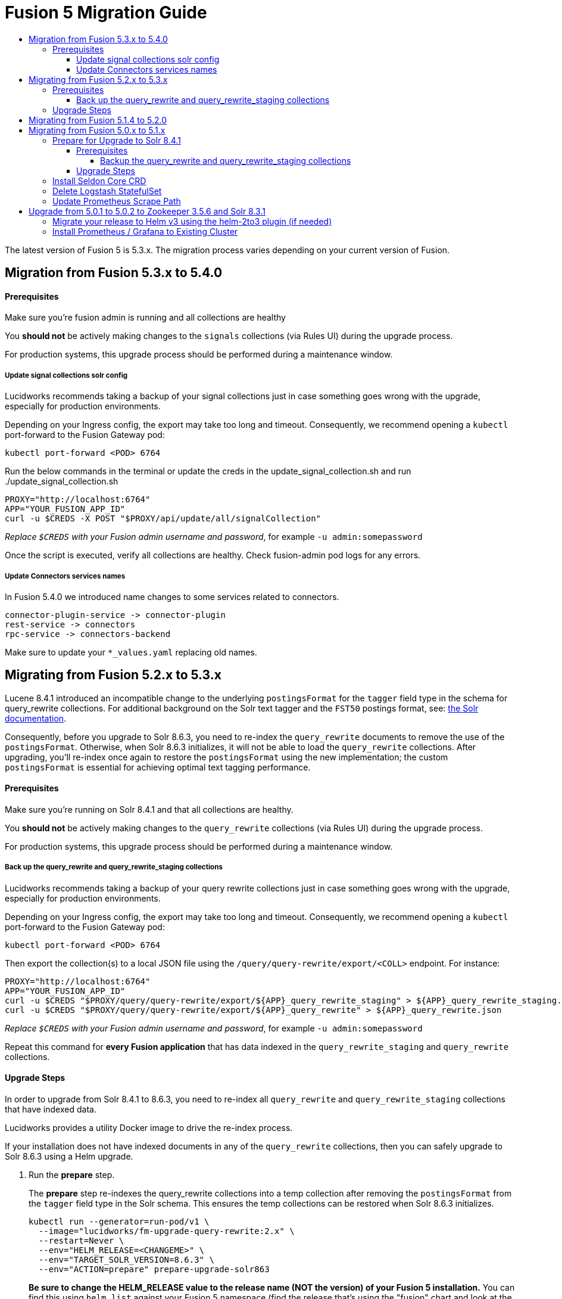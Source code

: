 = Fusion 5 Migration Guide
:toc:
:toclevels: 5
:toc-title:

The latest version of Fusion 5 is 5.3.x. The migration process varies depending on your current version of Fusion.

// tag::body[]

== Migration from Fusion 5.3.x to 5.4.0

==== Prerequisites

Make sure you're fusion admin is running and all collections are healthy

You *should not* be actively making changes to the `signals` collections (via Rules UI) during the upgrade process.

For production systems, this upgrade process should be performed during a maintenance window.

===== Update signal collections solr config

Lucidworks recommends taking a backup of your signal collections just in case something goes wrong with the upgrade, especially for production environments.

Depending on your Ingress config, the export may take too long and timeout. Consequently, we recommend opening a `kubectl` port-forward to the Fusion Gateway pod:
```
kubectl port-forward <POD> 6764
```

Run the below commands in the terminal or update the creds in the update_signal_collection.sh and run ./update_signal_collection.sh
```
PROXY="http://localhost:6764"
APP="YOUR_FUSION_APP_ID"
curl -u $CREDS -X POST "$PROXY/api/update/all/signalCollection"
```
__Replace `$CREDS` with your Fusion admin username and password__, for example `-u admin:somepassword`

Once the script is executed, verify all collections are healthy. Check fusion-admin pod logs for any errors.

===== Update Connectors services names

In Fusion 5.4.0 we introduced name changes to some services related to connectors.
```
connector-plugin-service -> connector-plugin
rest-service -> connectors
rpc-service -> connectors-backend
```

Make sure to update your `*_values.yaml` replacing old names.

== Migrating from Fusion 5.2.x to 5.3.x
// tag::521-to-530[]

Lucene 8.4.1 introduced an incompatible change to the underlying `postingsFormat` for the `tagger` field type in the schema for query_rewrite collections.
For additional background on the Solr text tagger and the `FST50` postings format, see: https://lucene.apache.org/solr/guide/8_3/the-tagger-handler.html[the Solr documentation^].

Consequently, before you upgrade to Solr 8.6.3, you need to re-index the `query_rewrite` documents to remove the use of the `postingsFormat`.
Otherwise, when Solr 8.6.3 initializes, it will not be able to load the `query_rewrite` collections.
After upgrading, you'll re-index once again to restore the `postingsFormat` using the new implementation; the custom `postingsFormat` is essential for achieving optimal text tagging performance.

==== Prerequisites

Make sure you're running on Solr 8.4.1 and that all collections are healthy.

You *should not* be actively making changes to the `query_rewrite` collections (via Rules UI) during the upgrade process.

For production systems, this upgrade process should be performed during a maintenance window.

===== Back up the query_rewrite and query_rewrite_staging collections

Lucidworks recommends taking a backup of your query rewrite collections just in case something goes wrong with the upgrade, especially for production environments.

Depending on your Ingress config, the export may take too long and timeout. Consequently, we recommend opening a `kubectl` port-forward to the Fusion Gateway pod:
```
kubectl port-forward <POD> 6764
```

Then export the collection(s) to a local JSON file using the `/query/query-rewrite/export/<COLL>` endpoint. For instance:
```
PROXY="http://localhost:6764"
APP="YOUR_FUSION_APP_ID"
curl -u $CREDS "$PROXY/query/query-rewrite/export/${APP}_query_rewrite_staging" > ${APP}_query_rewrite_staging.json
curl -u $CREDS "$PROXY/query/query-rewrite/export/${APP}_query_rewrite" > ${APP}_query_rewrite.json
```
__Replace `$CREDS` with your Fusion admin username and password__, for example `-u admin:somepassword`

Repeat this command for *every Fusion application* that has data indexed in the `query_rewrite_staging` and `query_rewrite` collections.


==== Upgrade Steps

In order to upgrade from Solr 8.4.1 to 8.6.3, you need to re-index all `query_rewrite` and `query_rewrite_staging` collections that have indexed data.

Lucidworks provides a utility Docker image to drive the re-index process.

If your installation does not have indexed documents in any of the `query_rewrite` collections, then you can safely upgrade to Solr 8.6.3 using a Helm upgrade.

. Run the *prepare* step.
+
The *prepare* step re-indexes the query_rewrite collections into a temp collection after removing the `postingsFormat` from the `tagger` field type in the Solr schema.
This ensures the temp collections can be restored when Solr 8.6.3 initializes.
+
```
kubectl run --generator=run-pod/v1 \
  --image="lucidworks/fm-upgrade-query-rewrite:2.x" \
  --restart=Never \
  --env="HELM_RELEASE=<CHANGEME>" \
  --env="TARGET_SOLR_VERSION=8.6.3" \
  --env="ACTION=prepare" prepare-upgrade-solr863
```
+
*Be sure to change the HELM_RELEASE value to the release name (NOT the version) of your Fusion 5 installation.* You can find this using `helm list`
against your Fusion 5 namespace (find the release that's using the "fusion" chart and look at the name column). Typically, the
release name is the same as your namespace name.

. Wait until the `prepare-upgrade-solr863` pod shows status `Completed`.

. Upgrade to Solr 8.6.3 using the standard Fusion 5 Helm upgrade process (set the Solr tag version to `8.6.3` in custom values yaml).

. Verify all `*_temp_fix` collections are online and healthy.

. Run the *restore* step.
+
The *restore* step re-indexes the temp collections back into the original `query_rewrite` collections after restoring the `postingsFormat` on the tagger field with the new implementation added in Lucene 8.6.3.
+
```
kubectl run --generator=run-pod/v1 \
  --image="lucidworks/fm-upgrade-query-rewrite:2.x" \
  --restart=Never \
  --env="HELM_RELEASE=<CHANGEME>" \
  --env="TARGET_SOLR_VERSION=8.6.3" \
  --env="ACTION=restore" restore-upgrade-solr863
```
+
*Be sure to change the HELM_RELEASE value to the release name of your Fusion 5 installation.*

. Wait until the `restore-upgrade-solr863` pod shows status `Completed`.

. Verify all query rewrite collections are online and healthy.

. Delete the prepare and restore pods.
+
```
kubectl delete po prepare-upgrade-solr863
kubectl delete po restore-upgrade-solr863
```

// end::521-to-530[]

== Migrating from Fusion 5.1.4 to 5.2.0

In Fusion 5.2.0 logstash has been removed from the deployment, if you were previously using logstash to forward logs to an external cluster please setup
an external logstash instance pointing to this cluster and then add:
```
global:
  logging:
    logstashHost: <logstash_host>
```
to your values file before upgrading by following the link:https://doc.lucidworks.com/how-to/upgrade-fusion-with-helm3.html[Fusion upgrade instructions].  

Please note, it is not currently possible to update an existing cluster enable or disable TLS between services so this cannot be enabled as part of a migration.

== Migrating from Fusion 5.0.x to 5.1.x

If you're currently running Fusion 5.0.2+, then you need to perform three steps before upgrading to 5.1.0. If you are installing Fusion 5.1.0 into a new namespace, then you can safely skip these steps.

If you're currently running Fusion 5.0.0 - 5.0.1, then please follow the <<upgrade-to-502,Upgrade from 5.0.1>> steps before proceeding with this section.

. Prepare Upgrade Solr 8.4.1
. Install Kubernetes Custom Resource Definition (CRDs) for Seldon Core
. Delete the Logstash StatefulSet (only needed for clusters running 5.0.3-2 or earlier)
. Update the Prometheus Scrape Path for query, index, and gateway services

=== Prepare for Upgrade to Solr 8.4.1

Lucene 8.4.1 introduced an incompatible change to the underlying `postingsFormat` for the `tagger` field type in the schema for query_rewrite collections.
For additional background on the Solr text tagger and the `FST50` postings format, see: https://lucene.apache.org/solr/guide/8_3/the-tagger-handler.html

Consequently, before you upgrade to Solr 8.4.1, you need to re-index the query_rewrite documents to remove the use of the `postingsFormat`.
Otherwise, when Solr 8.4.1 initializes, it will not be able to load the query_rewrite collections.
After upgrading, you'll re-index once again to restore the `postingsFormat` using the new implementation; the custom `postingsFormat` is essential for achieving optimal text tagging performance.

==== Prerequisites

Before proceeding, please https://github.com/lucidworks/fusion-cloud-native[follow the upgrade instructions
 corresponding to your cloud platform here] to upgrade your Fusion 5 installation to the latest Helm chart: `5.0.3-4`.

Make sure you're running on Zookeeper 3.5.6 and Solr 8.3.1 and that all collections are healthy.

You *should not* be actively making changes to the `query_rewrite` collections (via Rules UI) during the upgrade process.

For production systems, this upgrade process should be performed during a maintenance window.

===== Backup the query_rewrite and query_rewrite_staging collections

Lucidworks recommends taking a backup of your query rewrite collections just in case something goes wrong with the upgrade, especially for production environments.

Depending on your Ingress config, the export may take too long and timeout. Consequently, we recommend opening a kubectl port-forward to the Fusion Gateway pod:
```
kubectl port-forward <POD> 6764
```

Then export the collection(s) to a local JSON file using the `/query/query-rewrite/export/<COLL>` endpoint. For instance:
```
PROXY="http://localhost:6764"
APP="YOUR_FUSION_APP_ID"
curl -u $CREDS "$PROXY/query/query-rewrite/export/${APP}_query_rewrite_staging" > ${APP}_query_rewrite_staging.json
curl -u $CREDS "$PROXY/query/query-rewrite/export/${APP}_query_rewrite" > ${APP}_query_rewrite.json
```
__Replace `$CREDS` with your Fusion admin username and password__, for example `-u admin:somepassword`

Repeat this command for *every Fusion application* that has data indexed in the `query_rewrite_staging` and `query_rewrite` collections.

==== Upgrade Steps

In order to upgrade from Solr 8.3.1 to 8.4.1, you need to re-index all query_rewrite and query_rewrite_staging collections that have indexed data.

Lucidworks provides a utility Docker image to drive the re-index process.

If your installation does not have indexed documents in any of the `query_rewrite` collections, then you can safely upgrade to Solr 8.4.1 using a Helm upgrade.

1) Run the *prepare* step

The *prepare* step re-indexes the query_rewrite collections into a temp collection after removing the `postingsFormat` from the `tagger` field type in the Solr schema.
This ensures the temp collections can be restored when Solr 8.4.1 initializes.

```
kubectl run --generator=run-pod/v1 \
  --image="lucidworks/fm-upgrade-query-rewrite:1.x" \
  --restart=Never \
  --env="HELM_RELEASE=<CHANGEME>" \
  --env="ACTION=prepare" prepare-upgrade-solr841
```
*Be sure to change the HELM_RELEASE value to the release name (NOT the version) of your Fusion 5 installation.* You can find this using `helm list`
against your Fusion 5 namespace (find the release that's using the "fusion" chart and look at the name column). Typically, the
release name is the same as your namespace name.

Wait until the `prepare-upgrade-solr841` pod shows status `Completed`

2) Upgrade to Solr 8.4.1 using the standard Fusion 5 Helm upgrade process (set the Solr tag version to `8.4.1` in custom values yaml)

3) Verify all `*_temp_fix` collections are online and healthy

4) Run the *restore* step

The *restore* step re-indexes the temp collections back into the original query_rewrite collections after restoring the `postingsFormat` on the tagger field with the new implementation added in Lucene 8.4.1.

```
kubectl run --generator=run-pod/v1 \
  --image="lucidworks/fm-upgrade-query-rewrite:1.x" \
  --restart=Never \
  --env="HELM_RELEASE=<CHANGEME>" \
  --env="ACTION=restore" restore-upgrade-solr841
```
*Be sure to change the HELM_RELEASE value to the release name of your Fusion 5 installation.*

Wait until the `restore-upgrade-solr841` pod shows status `Completed`

5) Verify all query rewrite collections are online and healthy

6) Delete the prepare and restore pods

```
kubectl delete po prepare-upgrade-solr841
kubectl delete po restore-upgrade-solr841
```

=== Install Seldon Core CRD

Fusion 5.1.0 introduces https://www.seldon.io/tech/products/core/[Seldon Core] for ML model serving. Seldon Core installs Kuberentes Custom Resource Definitions (CRD). Due to a limitation in how Helm handles CRDs during upgrades to an existing cluster, you may need to install the CRDs into a temp namespace before attempting an upgrade to your existing namespace.

Check if the Seldon Core CRDs are present in your cluster already
```
kubectl api-versions | grep machinelearning.seldon.io/v1
```
If this returns no results then run the following commands to create a temporary namespace and install the Seldon Core CRDs into the K8s cluster:
```
kubectl create namespace tmp-crd-install
helm install --namespace tmp-crd-install tmp-crd lucidworks/fusion --version 5.1.0 --debug \
  --set "solr.enabled=false" --set "fusion-admin.enabled=false" \
  --set "fusion-indexing.enabled=false" --set "query-pipeline.enabled=false" \
  --set "api-gateway.enabled=false" --set "classic-rest-service.enabled=false" \
  --set "sql-service.enabled=false" --set "zookeeper.enabled=false" \
  --set "job-launcher.enabled=false" --set "job-rest-service.enabled=false" \
  --set "rest-service.enabled=false" --set "rpc-service.enabled=false" \
  --set "logstash.enabled=false" --set "webapps.enabled=false"
helm delete --namespace tmp-crd-install tmp-crd
kubectl delete namespace tmp-crd-install
```

To verify the Seldon Core CRDs were installed successfully, run:
```
k api-versions | grep machinelearning.seldon.io/v1;
```
You should see output like:
```
machinelearning.seldon.io/v1
machinelearning.seldon.io/v1alpha2
machinelearning.seldon.io/v1alpha3
```

=== Delete Logstash StatefulSet

If you're running Fusion `5.0.3-2` or earlier, then you need to delete the Logstash StatefulSet. The data will remain intact and Logstash will be restored correctly during the Fusion upgrade.
```
kubectl delete sts <RELEASE>-logstash
```

You may now proceed to upgrade to Fusion 5.1.0. Be sure to update the `CHART_VERSION` to `5.1.0` in your upgrade script.

=== Update Prometheus Scrape Path

Please add the `prometheus.io/path: "/actuator/prometheus"` annotation to the `api-gateway`, `query-pipeline`, and `fusion-indexing` sections of your custom values yaml:
```
query-pipeline:
  ... existing settings
  pod:
    annotations:
      prometheus.io/port: "8787"
      prometheus.io/scrape: "true"
      prometheus.io/path: "/actuator/prometheus"

api-gateway:
  ... existing settings
  pod:
    annotations:
      prometheus.io/port: "6764"
      prometheus.io/scrape: "true"
      prometheus.io/path: "/actuator/prometheus"

fusion-indexing:
  ... existing settings
  pod:
    annotations:
      prometheus.io/port: "8765"
      prometheus.io/scrape: "true"
      prometheus.io/path: "/actuator/prometheus"
```
Also, we've added a new Grafana dashboard for monitoring Pulsar topic metrics, see: https://github.com/lucidworks/fusion-cloud-native/blob/master/monitoring/grafana/pulsar_grafana_dashboard.json

We've also updated several of the existing Grafana dashboards. As of 5.1.0, the dashboards are imported automatically during installation, but pre-5.1.0 you needed to import the dashboards manually. Please re-import the latest updates from: https://github.com/lucidworks/fusion-cloud-native/tree/master/monitoring/grafana

[[upgrade-to-502]]
== Upgrade from 5.0.1 to 5.0.2 to Zookeeper 3.5.6 and Solr 8.3.1

Fusion 5.0.1 (and subsequent 5.0.2 pre-release versions, such as 5.0.2-7) runs Solr 8.2.0 and Zookeeper 3.4.14.
Prior to upgrading to Fusion 5.0.2, you need to upgrade Solr to 8.3.1 in your existing cluster and perform some minor changes to the custom values yaml.

When you upgrade to 5.0.2, Zookeeper will migrate from 3.4.14 to 3.5.6. Behind the scenes, we also had update the ZK Helm chart to work around an issue with purging logs (https://github.com/kubernetes-retired/contrib/issues/2942),
so we'll have to delete the existing StatefulSet in order to switch charts during the upgrade.

Prior to upgrading, list our your releases for Helm v2:

```
helm ls --all-namespaces
```

Once you're ready to upgrade, on a Mac, do:
```
brew upgrade kubernetes-helm
```
For other OS, download from https://github.com/helm/helm/releases

Verify: helm version --short
```
v3.0.0+ge29ce2a
```

=== Migrate your release to Helm v3 using the helm-2to3 plugin (if needed)

If you installed your F5 cluster using Helm v2, you need to migrate it to v3 using the process described here:
https://helm.sh/blog/migrate-from-helm-v2-to-helm-v3/. Basically, you need to migrate the release metadata that lives in Tiller over to your local system.

If you installed your cluster with Helm v3 originally, then you don't need to do this step. Just verify your release is shown by: `helm ls`

During testing, we found upgrading Solr to 8.3.1 before moving to ZK 3.5.6 was more stable.

Edit your custom values yaml file and change the Solr version to 8.3.1.
```
solr:
  image:
    tag: 8.3.1
  updateStrategy:
    type: "RollingUpdate"
```

Determine the version of the Fusion chart you are currently running (shown by `helm ls -n <namespace>`) as you'll need to pass that to the setup script when upgrading Solr to 8.3.1.

For instance, your chart version may be: `fusion-5.0.2-7` in which case you would pass `--version 5.0.2-7`. The `-7` part of the version is considered a "pre-release" of 5.0.2 in the semantic versioning scheme, see: https://semver.org/

```
./setup_f5_gke.sh -c <existing_cluster> -p <gcp_project_id> -r <release> -n <namespace> \
  --version <CHART_VERSION> \
  --values gke_<cluster>_<release>_fusion_values.yaml --upgrade
```

__Wait until solr is back up and heatlhy__

*IMPORTANT: You need to edit your custom values file and move the Zookeeper settings out from under the `solr:` section to the main level, e.g. instead of:*

```
solr:
  ...
  zookeeper:
    ...
```

You need:
```
solr:
  ...

zookeeper:
  ...
```

At this point you're ready to switch over to ZK 3.5.6. However, we cannot do this with zero downtime, meaning your cluster will lose quorum momentarily.
So plan to have a minute or so of downtime in this cluster. Also, to avoid as much downtime as possible, be ready to upgrade to 5.0.2 immediately after deleting the existing statefulset.

When ready, do:

```
kubectl delete statefulset ${RELEASE}-solr
kubectl delete statefulset ${RELEASE}-zookeeper
```

Deleting the StatefulSet does not remove the persistent volumes backing Zookeeper and Solr, so no data will be lost.

After editing your custom values yaml file, run:

```
cd fusion-cloud-native

./setup_f5_gke.sh -c <CLUSTER> -p <PROJECT> -z <ZONE> \
  -n <NAMESPACE> -r <RELEASE> \
    --values <MY_VALUES> --version 5.0.2 --upgrade --force
```

Wait a few minutes and then verify the new ZK establishes quorum:

```
kubectl get pods
```

It will take some time for the upgrade to rollout across all the services as K8s needs to pull new Docker images and then perform a rolling upgrade for each Fusion service.

After upgrading, verify the versions of each pod:
```
kubectl get po -o jsonpath='{..image}'  | tr -s '[[:space:]]' '\n' | sort | uniq
```

=== Install Prometheus / Grafana to Existing Cluster

As of 5.0.2, the Fusion setup scripts provide the option to install Prometheus and Grafana using the `--prometheus` option.
However, if you installed a previous version of Fusion 5.0.x, then the upgrade does not install Prometheus / Grafana for you.

Once you complete the upgrade to Fusion 5.0.2, you can run the https://github.com/lucidworks/fusion-cloud-native/blob/master/install_prom.sh[install_prom.sh^] script to install these additional services into your namespace. Pass the `--help` option to see script usage details.

For instance, to install into a GKE cluster and schedule the new pods in the default Node Pool, you would do:
```
./install_prom.sh -c <cluster> -r <release> -n <namespace> \
  --node-pool "cloud.google.com/gke-nodepool: default-pool" --provider gke
```

Once Prometheus and Grafana are deployed, edit your custom values yaml file for Fusion to enable the Solr exporter:
```
solr:
  ...
  exporter:
    enabled: true
    podAnnotations:
      prometheus.io/scrape: "true"
      prometheus.io/port: "9983"
      prometheus.io/path: "/metrics"
    nodeSelector:
      cloud.google.com/gke-nodepool: default-pool
```

Add pod annotations to the `query-pipeline`, `fusion-indexing`, `api-gateway` services as needed to allow Prometheus to scrape metrics:

```
fusion-indexing:
  ...
  pod:
    annotations:
      prometheus.io/port: "8765"
      prometheus.io/scrape: "true"
      prometheus.io/path: "/actuator/prometheus"
```

```
query-pipeline:
  ...
  pod:
    annotations:
      prometheus.io/port: "8787"
      prometheus.io/scrape: "true"
      prometheus.io/path: "/actuator/prometheus"
```

```
api-gateway:
  ...
  pod:
    annotations:
      prometheus.io/port: "6764"
      prometheus.io/scrape: "true"
      prometheus.io/path: "/actuator/prometheus"
```

After making changes to the custom values yaml file, run an upgrade on the Fusion Helm chart.

// end::body[]
